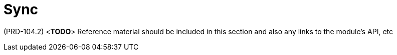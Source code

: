 [id='ref-sync-module-{chapter}']
=  Sync

(PRD-104.2)
<**TODO**>
Reference material should be included in this section and also any links to the module’s API, etc
